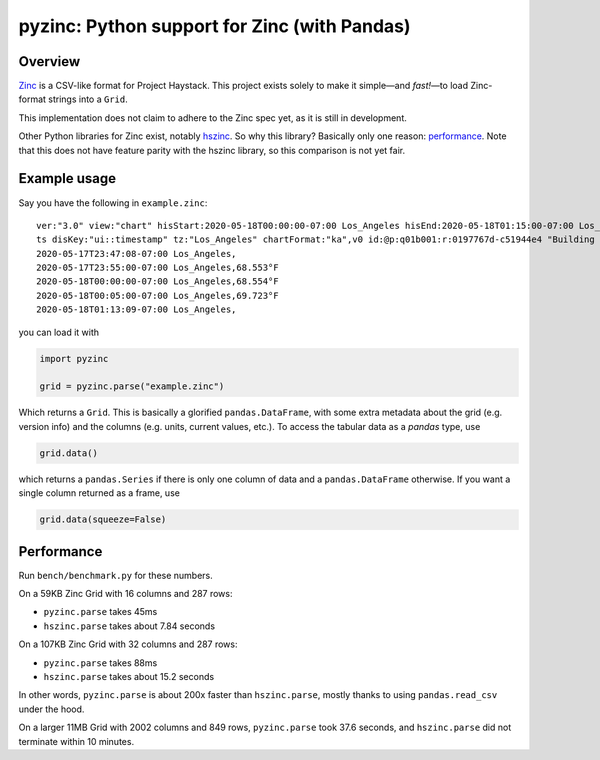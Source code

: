 pyzinc: Python support for Zinc (with Pandas)
=============================================

Overview
--------

`Zinc <https://project-haystack.org/doc/Zinc>`_ is a CSV-like format for
Project Haystack. This project exists solely to make it simple—and *fast!*—to
load Zinc-format strings into a ``Grid``.

This implementation does not claim to adhere to the Zinc spec yet, as it is
still in development.

Other Python libraries for Zinc exist, notably `hszinc
<https://github.com/widesky/hszinc>`_. So why this library? Basically only one
reason: `performance`_. Note that this does not have feature parity with the
hszinc library, so this comparison is not yet fair.

Example usage
-------------

Say you have the following in ``example.zinc``::

  ver:"3.0" view:"chart" hisStart:2020-05-18T00:00:00-07:00 Los_Angeles hisEnd:2020-05-18T01:15:00-07:00 Los_Angeles hisLimit:10000 dis:"Mon 18-May-2020"
  ts disKey:"ui::timestamp" tz:"Los_Angeles" chartFormat:"ka",v0 id:@p:q01b001:r:0197767d-c51944e4 "Building One VAV1-01 Eff Heat SP" navName:"Eff Heat SP" point his siteRef:@p:q01b001:r:8fc116f8-72c5320c "Building One" equipRef:@p:q01b001:r:b78a8dcc-828caa1b "Building One VAV1-01" curVal:65.972°F curStatus:"ok" kind:"Number" unit:"°F" tz:"Los_Angeles" sp temp cur haystackPoint air effective heating
  2020-05-17T23:47:08-07:00 Los_Angeles,
  2020-05-17T23:55:00-07:00 Los_Angeles,68.553°F
  2020-05-18T00:00:00-07:00 Los_Angeles,68.554°F
  2020-05-18T00:05:00-07:00 Los_Angeles,69.723°F
  2020-05-18T01:13:09-07:00 Los_Angeles,

you can load it with

.. code:: python

  import pyzinc

  grid = pyzinc.parse("example.zinc")

Which returns a ``Grid``. This is basically a glorified ``pandas.DataFrame``,
with some extra metadata about the grid (e.g. version info) and the columns
(e.g. units, current values, etc.). To access the tabular data as a `pandas`
type, use

.. code:: python

  grid.data()

which returns a ``pandas.Series`` if there is only one column of data and a
``pandas.DataFrame`` otherwise. If you want a single column returned as a frame, use

.. code:: python

  grid.data(squeeze=False)


Performance
-----------

Run ``bench/benchmark.py`` for these numbers.

On a 59KB Zinc Grid with 16 columns and 287 rows:

* ``pyzinc.parse`` takes 45ms
* ``hszinc.parse`` takes about 7.84 seconds

On a 107KB Zinc Grid with 32 columns and 287 rows:

* ``pyzinc.parse`` takes 88ms
* ``hszinc.parse`` takes about 15.2 seconds

In other words, ``pyzinc.parse`` is about 200x faster than ``hszinc.parse``,
mostly thanks to using ``pandas.read_csv`` under the hood.

On a larger 11MB Grid with 2002 columns and 849 rows, ``pyzinc.parse`` took
37.6 seconds, and ``hszinc.parse`` did not terminate within 10 minutes.
